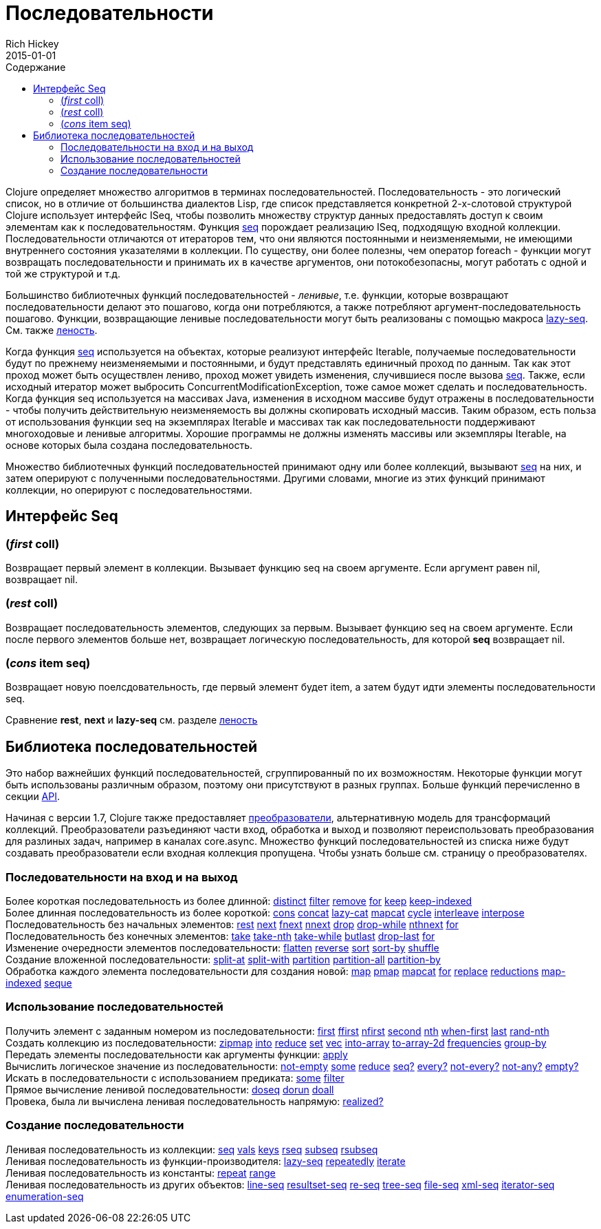 = Последовательности
Rich Hickey
2015-01-01
:type: reference
:toc: macro
:toc-title: Содержание
:icons: font
:prevpagehref: datatypes
:prevpagetitle: Datatypes
:nextpagehref: transients
:nextpagetitle: Transients

ifdef::env-github,env-browser[:outfilesuffix: .adoc]

toc::[]

Clojure определяет множество алгоритмов в терминах последовательностей. Последовательность - это логический список, но в отличие от большинства диалектов Lisp, где список представляется конкретной 2-х-слотовой структурой Clojure использует интерфейс ISeq, чтобы позволить множеству структур данных предоставлять доступ к своим элементам как к последовательностям. Функция http://clojure.github.io/clojure/clojure.core-api.html#clojure.core/seq[seq] порождает реализацию ISeq, подходящую входной коллекции. Последовательности отличаются от итераторов тем, что они являются постоянными и неизменяемыми, не имеющими внутреннего состояния указателями в коллекции. По существу, они более полезны, чем оператор foreach - функции могут возвращать последовательности и принимать их в качестве аргументов, они потокобезопасны, могут работать с одной и той же структурой и т.д.

Большинство библиотечных функций последовательностей - _ленивые_, т.е. функции, которые возвращают последовательности делают это пошагово, когда они потребляются, а также потребляют аргумент-последовательность пошагово. Функции, возвращающие ленивые последовательности могут быть реализованы с помощью макроса http://clojure.github.io/clojure/clojure.core-api.html#clojure.core/lazy-seq[lazy-seq]. См. также <<lazy#,леность>>.

Когда функция http://clojure.github.io/clojure/clojure.core-api.html#clojure.core/seq[seq] используется на объектах, которые реализуют интерфейс Iterable, получаемые последовательности будут по прежнему неизменяемыми и постоянными, и будут представлять единичный проход по данным. Так как этот проход может быть осуществлен лениво, проход может увидеть изменения, случившиеся после вызова http://clojure.github.io/clojure/clojure.core-api.html#clojure.core/seq[seq]. Также, если исходный итератор может выбросить ConcurrentModificationException, тоже самое может сделать и последовательность. Когда функция seq используется на массивах Java, изменения в исходном массиве будут отражены в последовательности - чтобы получить действительную неизменяемость вы должны скопировать исходный массив. Таким образом, есть польза от использования функции seq на экземплярах Iterable и массивах так как последовательности поддерживают многоходовые и ленивые алгоритмы. Хорошие программы не должны изменять массивы или экземпляры Iterable, на основе которых была создана последовательность.

Множество библиотечных функций последовательностей принимают одну или более коллекций, вызывают http://clojure.github.io/clojure/clojure.core-api.html#clojure.core/seq[seq] на них, и затем оперируют с полученными последовательностями. Другими словами, многие из этих функций принимают коллекции, но оперируют с последовательностями.

== Интерфейс Seq

=== (_first_ coll)
Возвращает первый элемент в коллекции. Вызывает функцию seq на своем аргументе. Если аргумент равен nil, возвращает nil.

=== (_rest_ coll)
Возвращает последовательность элементов, следующих за первым. Вызывает функцию seq на своем аргументе. Если после первого элементов больше нет, возвращает логическую последовательность, для которой *seq* возвращает nil.

=== (_cons_ item seq)
Возвращает новую поелсдовательность, где первый элемент будет item, а затем будут идти элементы последовательности seq.

Сравнение *rest*, *next* и *lazy-seq* см. разделе <<lazy#,леность>>

== Библиотека последовательностей

Это набор важнейших функций последовательностей, сгруппированный по их возможностям. Некоторые функции могут быть использованы различным образом, поэтому они присутствуют в разных группах. Больше функций перечисленно в секции http://clojure.github.io/clojure/[API].

Начиная с версии 1.7, Clojure также предоставляет <<transducers#,преобразователи>>, альтернативную модель для трансформаций коллекций. Преобразователи разъединяют части вход, обработка и выход и позволяют переиспользовать преобразования для разлиных задач, например в каналах core.async. Множество функций последовательностей из списка ниже будут создавать преобразователи если входная коллекция пропущена. Чтобы узнать больше см. страницу о преобразователях.

=== Последовательности на вход и на выход

[%hardbreaks]
Более короткая последовательность из более длинной: http://clojure.github.io/clojure/clojure.core-api.html#clojure.core/distinct[distinct] http://clojure.github.io/clojure/clojure.core-api.html#clojure.core/filter[filter] http://clojure.github.io/clojure/clojure.core-api.html#clojure.core/remove[remove] http://clojure.github.io/clojure/clojure.core-api.html#clojure.core/for[for] http://clojure.github.io/clojure/clojure.core-api.html#clojure.core/keep[keep] http://clojure.github.io/clojure/clojure.core-api.html#clojure.core/keep-indexed[keep-indexed]
Более длинная последовательность из более короткой: http://clojure.github.io/clojure/clojure.core-api.html#clojure.core/cons[cons] http://clojure.github.io/clojure/clojure.core-api.html#clojure.core/concat[concat] http://clojure.github.io/clojure/clojure.core-api.html#clojure.core/lazy-cat[lazy-cat] http://clojure.github.io/clojure/clojure.core-api.html#clojure.core/mapcat[mapcat] http://clojure.github.io/clojure/clojure.core-api.html#clojure.core/cycle[cycle] http://clojure.github.io/clojure/clojure.core-api.html#clojure.core/interleave[interleave] http://clojure.github.io/clojure/clojure.core-api.html#clojure.core/interpose[interpose]
Последовательность без начальных элементов: http://clojure.github.io/clojure/clojure.core-api.html#clojure.core/rest[rest] http://clojure.github.io/clojure/clojure.core-api.html#clojure.core/next[next] http://clojure.github.io/clojure/clojure.core-api.html#clojure.core/fnext[fnext] http://clojure.github.io/clojure/clojure.core-api.html#clojure.core/nnext[nnext] http://clojure.github.io/clojure/clojure.core-api.html#clojure.core/drop[drop] http://clojure.github.io/clojure/clojure.core-api.html#clojure.core/drop-while[drop-while] http://clojure.github.io/clojure/clojure.core-api.html#clojure.core/nthnext[nthnext] http://clojure.github.io/clojure/clojure.core-api.html#clojure.core/for[for]
Последовательность без конечных элементов: http://clojure.github.io/clojure/clojure.core-api.html#clojure.core/take[take] http://clojure.github.io/clojure/clojure.core-api.html#clojure.core/take-nth[take-nth] http://clojure.github.io/clojure/clojure.core-api.html#clojure.core/take-while[take-while] http://clojure.github.io/clojure/clojure.core-api.html#clojure.core/butlast[butlast] http://clojure.github.io/clojure/clojure.core-api.html#clojure.core/drop-last[drop-last] http://clojure.github.io/clojure/clojure.core-api.html#clojure.core/for[for]
Изменение очередности элементов последовательности: http://clojure.github.io/clojure/clojure.core-api.html#clojure.core/flatten[flatten] http://clojure.github.io/clojure/clojure.core-api.html#clojure.core/reverse[reverse] http://clojure.github.io/clojure/clojure.core-api.html#clojure.core/sort[sort] http://clojure.github.io/clojure/clojure.core-api.html#clojure.core/sort-by[sort-by] http://clojure.github.io/clojure/clojure.core-api.html#clojure.core/shuffle[shuffle]
Создание вложенной последовательности: http://clojure.github.io/clojure/clojure.core-api.html#clojure.core/split-at[split-at] http://clojure.github.io/clojure/clojure.core-api.html#clojure.core/split-with[split-with] http://clojure.github.io/clojure/clojure.core-api.html#clojure.core/partition[partition] http://clojure.github.io/clojure/clojure.core-api.html#clojure.core/partition-all[partition-all] http://clojure.github.io/clojure/clojure.core-api.html#clojure.core/partition-by[partition-by]
Обработка каждого элемента последовательности для создания новой: http://clojure.github.io/clojure/clojure.core-api.html#clojure.core/map[map] http://clojure.github.io/clojure/clojure.core-api.html#clojure.core/pmap[pmap] http://clojure.github.io/clojure/clojure.core-api.html#clojure.core/mapcat[mapcat] http://clojure.github.io/clojure/clojure.core-api.html#clojure.core/for[for] http://clojure.github.io/clojure/clojure.core-api.html#clojure.core/replace[replace] http://clojure.github.io/clojure/clojure.core-api.html#clojure.core/reductions[reductions] http://clojure.github.io/clojure/clojure.core-api.html#clojure.core/map-indexed[map-indexed] http://clojure.github.io/clojure/clojure.core-api.html#clojure.core/seque[seque]

=== Использование последовательностей

[%hardbreaks]
Получить элемент с заданным номером из последовательности: http://clojure.github.io/clojure/clojure.core-api.html#clojure.core/first[first] http://clojure.github.io/clojure/clojure.core-api.html#clojure.core/ffirst[ffirst] http://clojure.github.io/clojure/clojure.core-api.html#clojure.core/nfirst[nfirst] http://clojure.github.io/clojure/clojure.core-api.html#clojure.core/second[second] http://clojure.github.io/clojure/clojure.core-api.html#clojure.core/nth[nth] http://clojure.github.io/clojure/clojure.core-api.html#clojure.core/when-first[when-first] http://clojure.github.io/clojure/clojure.core-api.html#clojure.core/last[last] http://clojure.github.io/clojure/clojure.core-api.html#clojure.core/rand-nth[rand-nth]
Создать коллекцию из последовательности: http://clojure.github.io/clojure/clojure.core-api.html#clojure.core/zipmap[zipmap] http://clojure.github.io/clojure/clojure.core-api.html#clojure.core/into[into] http://clojure.github.io/clojure/clojure.core-api.html#clojure.core/reduce[reduce] http://clojure.github.io/clojure/clojure.core-api.html#clojure.core/set[set] http://clojure.github.io/clojure/clojure.core-api.html#clojure.core/vec[vec] http://clojure.github.io/clojure/clojure.core-api.html#clojure.core/into-array[into-array] http://clojure.github.io/clojure/clojure.core-api.html#clojure.core/to-array-2d[to-array-2d] http://clojure.github.io/clojure/clojure.core-api.html#clojure.core/frequencies[frequencies] http://clojure.github.io/clojure/clojure.core-api.html#clojure.core/group-by[group-by]
Передать элементы последовательности как аргументы функции: http://clojure.github.io/clojure/clojure.core-api.html#clojure.core/apply[apply]
Вычислить логическое значение из последовательности: http://clojure.github.io/clojure/clojure.core-api.html#clojure.core/not-empty[not-empty] http://clojure.github.io/clojure/clojure.core-api.html#clojure.core/some[some] http://clojure.github.io/clojure/clojure.core-api.html#clojure.core/reduce[reduce] http://clojure.github.io/clojure/clojure.core-api.html#clojure.core/seq?[seq?] http://clojure.github.io/clojure/clojure.core-api.html#clojure.core/every?[every?] http://clojure.github.io/clojure/clojure.core-api.html#clojure.core/not-every?[not-every?] http://clojure.github.io/clojure/clojure.core-api.html#clojure.core/not-any?[not-any?] http://clojure.github.io/clojure/clojure.core-api.html#clojure.core/empty?[empty?]
Искать в последовательности с использованием предиката: http://clojure.github.io/clojure/clojure.core-api.html#clojure.core/some[some] http://clojure.github.io/clojure/clojure.core-api.html#clojure.core/filter[filter]
Прямое вычисление ленивой последовательности: http://clojure.github.io/clojure/clojure.core-api.html#clojure.core/doseq[doseq] http://clojure.github.io/clojure/clojure.core-api.html#clojure.core/dorun[dorun] http://clojure.github.io/clojure/clojure.core-api.html#clojure.core/doall[doall]
Провека, была ли вычислена ленивая последовательность напрямую: http://clojure.github.io/clojure/clojure.core-api.html#clojure.core/realized?[realized?]

=== Создание последовательности

[%hardbreaks]
Ленивая последовательность из коллекции: http://clojure.github.io/clojure/clojure.core-api.html#clojure.core/seq[seq] http://clojure.github.io/clojure/clojure.core-api.html#clojure.core/vals[vals] http://clojure.github.io/clojure/clojure.core-api.html#clojure.core/keys[keys] http://clojure.github.io/clojure/clojure.core-api.html#clojure.core/rseq[rseq] http://clojure.github.io/clojure/clojure.core-api.html#clojure.core/subseq[subseq] http://clojure.github.io/clojure/clojure.core-api.html#clojure.core/rsubseq[rsubseq]
Ленивая последовательность из функции-производителя: http://clojure.github.io/clojure/clojure.core-api.html#clojure.core/lazy-seq[lazy-seq] http://clojure.github.io/clojure/clojure.core-api.html#clojure.core/repeatedly[repeatedly] http://clojure.github.io/clojure/clojure.core-api.html#clojure.core/iterate[iterate]
Ленивая последовательность из константы: http://clojure.github.io/clojure/clojure.core-api.html#clojure.core/repeat[repeat] http://clojure.github.io/clojure/clojure.core-api.html#clojure.core/range[range]
Ленивая последовательность из других объектов: http://clojure.github.io/clojure/clojure.core-api.html#clojure.core/line-seq[line-seq] http://clojure.github.io/clojure/clojure.core-api.html#clojure.core/resultset-seq[resultset-seq] http://clojure.github.io/clojure/clojure.core-api.html#clojure.core/re-seq[re-seq] http://clojure.github.io/clojure/clojure.core-api.html#clojure.core/tree-seq[tree-seq] http://clojure.github.io/clojure/clojure.core-api.html#clojure.core/file-seq[file-seq] http://clojure.github.io/clojure/clojure.core-api.html#clojure.core/xml-seq[xml-seq] http://clojure.github.io/clojure/clojure.core-api.html#clojure.core/iterator-seq[iterator-seq] http://clojure.github.io/clojure/clojure.core-api.html#clojure.core/enumeration-seq[enumeration-seq]
